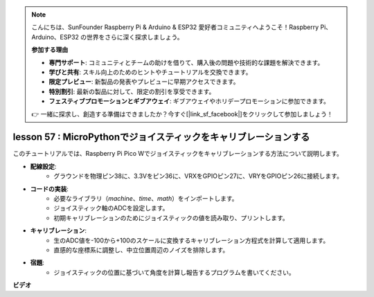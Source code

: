 .. note::

    こんにちは、SunFounder Raspberry Pi & Arduino & ESP32 愛好者コミュニティへようこそ！Raspberry Pi、Arduino、ESP32 の世界をさらに深く探求しましょう。

    **参加する理由**

    - **専門サポート**: コミュニティとチームの助けを借りて、購入後の問題や技術的な課題を解決できます。
    - **学びと共有**: スキル向上のためのヒントやチュートリアルを交換できます。
    - **限定プレビュー**: 新製品の発表やプレビューに早期アクセスできます。
    - **特別割引**: 最新の製品に対して、限定の割引を享受できます。
    - **フェスティブプロモーションとギブアウェイ**: ギブアウェイやホリデープロモーションに参加できます。

    👉 一緒に探求し、創造する準備はできましたか？今すぐ[|link_sf_facebook|]をクリックして参加しましょう！

lesson 57 : MicroPythonでジョイスティックをキャリブレーションする
=============================================================================

このチュートリアルでは、Raspberry Pi Pico Wでジョイスティックをキャリブレーションする方法について説明します。

* **配線設定**:
   - グラウンドを物理ピン38に、3.3Vをピン36に、VRXをGPIOピン27に、VRYをGPIOピン26に接続します。
* **コードの実装**:
   - 必要なライブラリ（`machine`、`time`、`math`）をインポートします。
   - ジョイスティック軸のADCを設定します。
   - 初期キャリブレーションのためにジョイスティックの値を読み取り、プリントします。
* **キャリブレーション**:
   - 生のADC値を-100から+100のスケールに変換するキャリブレーション方程式を計算して適用します。
   - 直感的な座標系に調整し、中立位置周辺のノイズを排除します。
* **宿題**:
   - ジョイスティックの位置に基づいて角度を計算し報告するプログラムを書いてください。

**ビデオ**

.. raw:: html

    <iframe width="700" height="500" src="https://www.youtube.com/embed/rRHyho4vwIQ?si=cV75rrwEWSYoKhAN" title="YouTube video player" frameborder="0" allow="accelerometer; autoplay; clipboard-write; encrypted-media; gyroscope; picture-in-picture; web-share" allowfullscreen></iframe>

